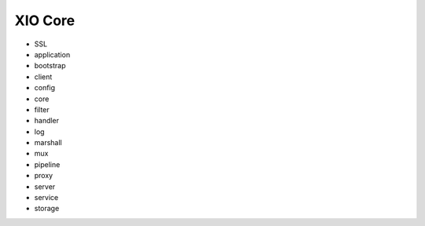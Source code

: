 ==========
 XIO Core
==========

+ SSL
+ application
+ bootstrap
+ client
+ config
+ core
+ filter
+ handler
+ log
+ marshall
+ mux
+ pipeline
+ proxy
+ server
+ service
+ storage

